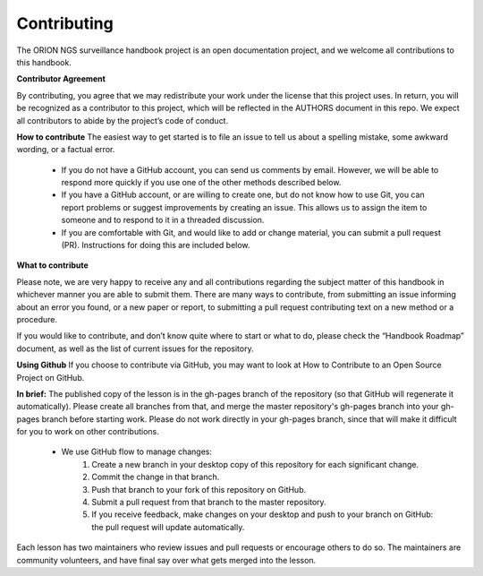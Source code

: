 **Contributing**
===============
The ORION NGS surveillance handbook project is an open documentation project, and we welcome all contributions to this handbook.

**Contributor Agreement**

By contributing, you agree that we may redistribute your work under the license that this project uses. In return, you will be recognized as a contributor to this project, which will be reflected in the AUTHORS document in this repo. We expect all contributors to abide by the project’s code of conduct. 

**How to contribute**
The easiest way to get started is to file an issue to tell us about a spelling mistake, some awkward wording, or a factual error.
 - If you do not have a GitHub account, you can send us comments by email. However, we will be able to respond more quickly if  you use one of the other methods described below.
 - If you have a GitHub account, or are willing to create one, but do not know how to use Git, you can report problems or suggest improvements by creating an issue. This allows us to assign the item to someone and to respond to it in a threaded discussion.
 - If you are comfortable with Git, and would like to add or change material, you can submit a pull request (PR). Instructions for doing this are included below.

**What to contribute**

Please note, we are very happy to receive any and all contributions regarding the subject matter of this handbook in whichever manner you are able to submit them. There are many ways to contribute, from submitting an issue informing about an error you found, or a new paper or report, to submitting a pull request contributing text on a new method or a procedure. 

If you would like to contribute, and don’t know quite where to start or what to do, please check the “Handbook Roadmap” document, as well as the list of current issues for the repository. 

**Using Github** 
If you choose to contribute via GitHub, you may want to look at How to Contribute to an Open Source Project on GitHub. 

**In brief:**
The published copy of the lesson is in the gh-pages branch of the repository (so that GitHub will regenerate it automatically). Please create all branches from that, and merge the master repository's gh-pages branch into your gh-pages branch before starting work. Please do not work directly in your gh-pages branch, since that will make it difficult for you to work on other contributions.
 - We use GitHub flow to manage changes:
     1. Create a new branch in your desktop copy of this repository for each significant change.
     2. Commit the change in that branch.
     3. Push that branch to your fork of this repository on GitHub.
     4. Submit a pull request from that branch to the master repository.
     5. If you receive feedback, make changes on your desktop and push to your branch on GitHub: the pull request will update   automatically.
Each lesson has two maintainers who review issues and pull requests or encourage others to do so. The maintainers are community volunteers, and have final say over what gets merged into the lesson.

